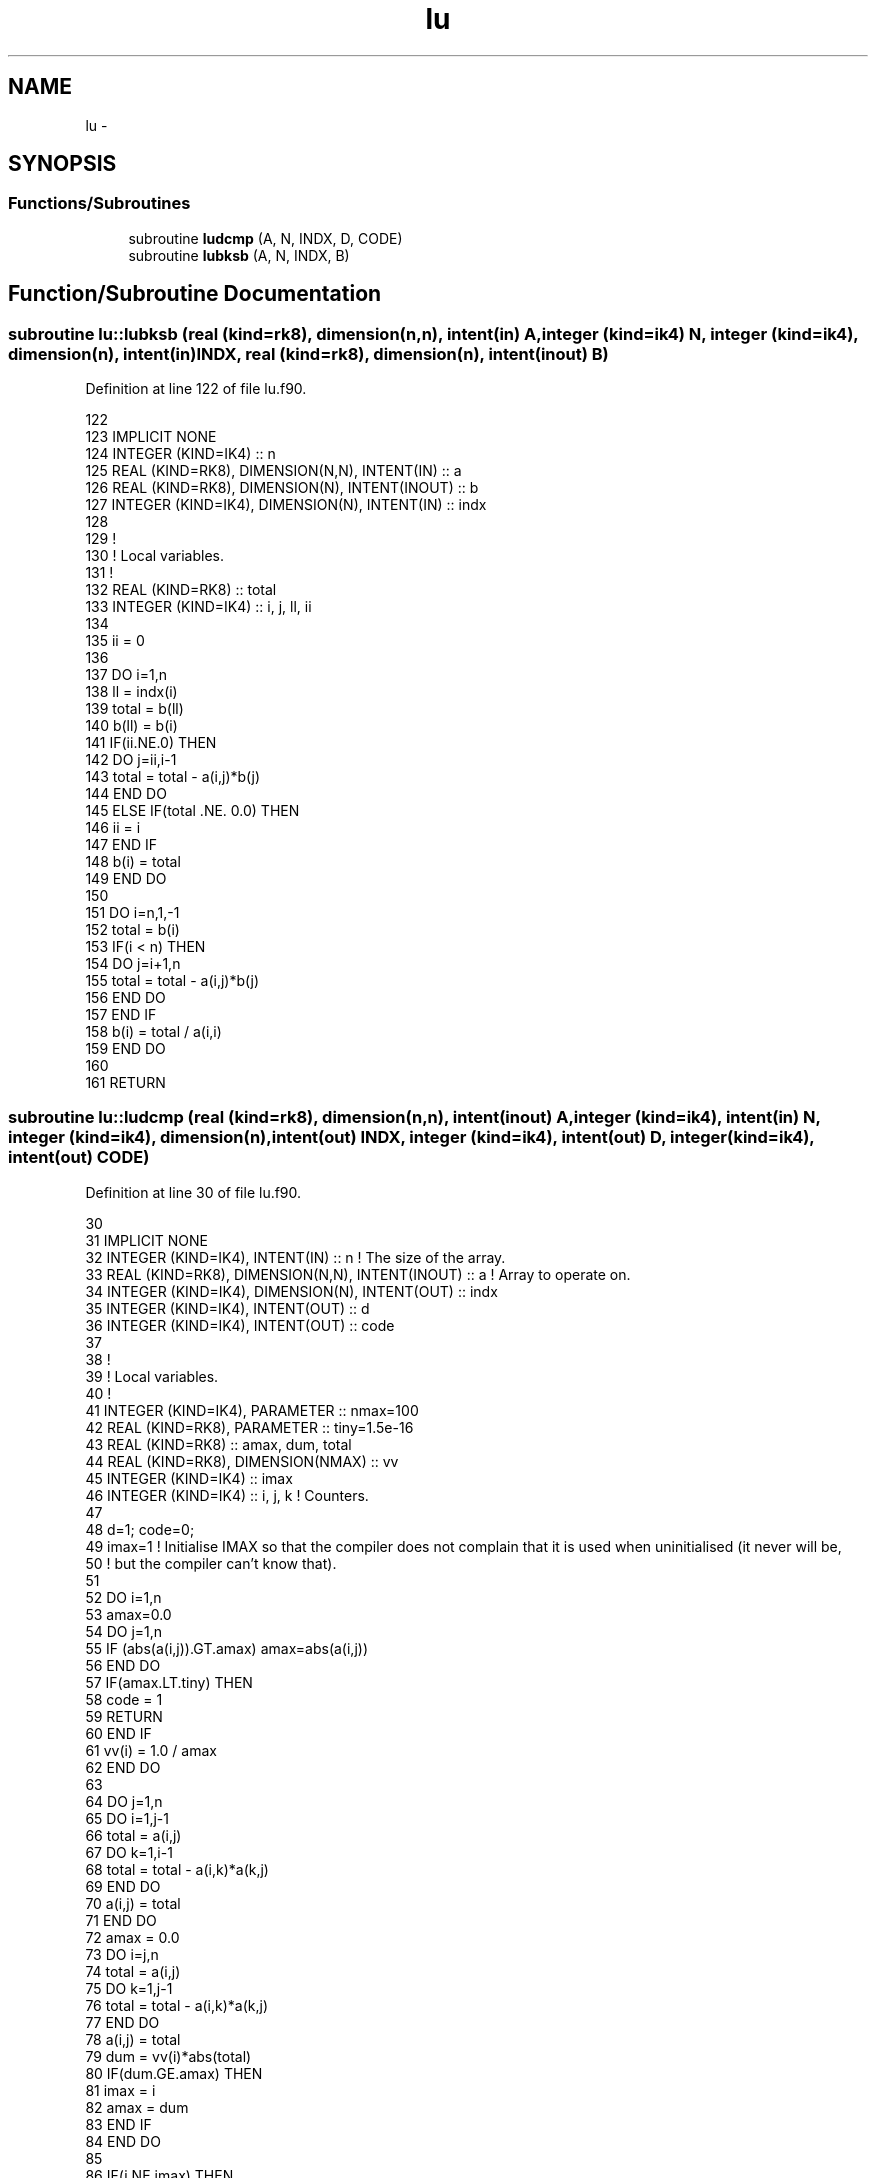 .TH "lu" 3 "Tue Apr 17 2018" "Variational Analysis" \" -*- nroff -*-
.ad l
.nh
.SH NAME
lu \- 
.SH SYNOPSIS
.br
.PP
.SS "Functions/Subroutines"

.in +1c
.ti -1c
.RI "subroutine \fBludcmp\fP (A, N, INDX, D, CODE)"
.br
.ti -1c
.RI "subroutine \fBlubksb\fP (A, N, INDX, B)"
.br
.in -1c
.SH "Function/Subroutine Documentation"
.PP 
.SS "subroutine lu::lubksb (real (kind=rk8), dimension(n,n), intent(in) A, integer (kind=ik4) N, integer (kind=ik4), dimension(n), intent(in) INDX, real (kind=rk8), dimension(n), intent(inout) B)"

.PP
Definition at line 122 of file lu\&.f90\&.
.PP
.nf
122 
123 IMPLICIT NONE
124 INTEGER (KIND=IK4)                            :: n
125 REAL (KIND=RK8), DIMENSION(N,N), INTENT(IN)   :: a
126 REAL (KIND=RK8), DIMENSION(N), INTENT(INOUT)  :: b
127 INTEGER (KIND=IK4), DIMENSION(N), INTENT(IN)  :: indx
128 
129 !
130 ! Local variables\&.
131 !
132 REAL (KIND=RK8)                               :: total
133 INTEGER (KIND=IK4)                            :: i, j, ll, ii
134 
135 ii = 0
136 
137 DO i=1,n
138     ll = indx(i)
139     total = b(ll)
140     b(ll) = b(i)
141     IF(ii\&.NE\&.0) THEN
142         DO j=ii,i-1
143             total = total - a(i,j)*b(j)
144         END DO
145     ELSE IF(total \&.NE\&. 0\&.0) THEN
146         ii = i
147     END IF
148     b(i) = total
149 END DO
150 
151 DO i=n,1,-1
152     total = b(i)
153     IF(i < n) THEN
154         DO j=i+1,n
155             total = total - a(i,j)*b(j)
156         END DO
157     END IF
158     b(i) = total / a(i,i)
159 END DO
160 
161 RETURN
.fi
.SS "subroutine lu::ludcmp (real (kind=rk8), dimension(n,n), intent(inout) A, integer (kind=ik4), intent(in) N, integer (kind=ik4), dimension(n), intent(out) INDX, integer (kind=ik4), intent(out) D, integer (kind=ik4), intent(out) CODE)"

.PP
Definition at line 30 of file lu\&.f90\&.
.PP
.nf
30 
31 IMPLICIT NONE
32 INTEGER (KIND=IK4), INTENT(IN)                  :: n        ! The size of the array\&.
33 REAL (KIND=RK8), DIMENSION(N,N), INTENT(INOUT)  :: a        ! Array to operate on\&.
34 INTEGER (KIND=IK4), DIMENSION(N), INTENT(OUT)   :: indx
35 INTEGER (KIND=IK4), INTENT(OUT)                 :: d
36 INTEGER (KIND=IK4), INTENT(OUT)                 :: code
37 
38 !
39 ! Local variables\&.
40 !
41 INTEGER (KIND=IK4), PARAMETER                   :: nmax=100
42 REAL (KIND=RK8), PARAMETER                      :: tiny=1\&.5e-16
43 REAL (KIND=RK8)                                 :: amax, dum, total
44 REAL (KIND=RK8), DIMENSION(NMAX)                :: vv
45 INTEGER (KIND=IK4)                              :: imax
46 INTEGER (KIND=IK4)                              :: i, j, k                               ! Counters\&.
47 
48 d=1; code=0; 
49 imax=1          ! Initialise IMAX so that the compiler does not complain that it is used when uninitialised (it never will be,
50                 ! but the compiler can't know that)\&.
51 
52 DO i=1,n
53     amax=0\&.0
54     DO j=1,n
55         IF (abs(a(i,j))\&.GT\&.amax) amax=abs(a(i,j))
56     END DO
57     IF(amax\&.LT\&.tiny) THEN
58         code = 1
59         RETURN
60     END IF
61     vv(i) = 1\&.0 / amax
62 END DO
63 
64 DO j=1,n
65     DO i=1,j-1
66         total = a(i,j)
67         DO k=1,i-1
68             total = total - a(i,k)*a(k,j) 
69         END DO
70         a(i,j) = total
71     END DO
72     amax = 0\&.0
73     DO i=j,n
74         total = a(i,j)
75         DO k=1,j-1
76             total = total - a(i,k)*a(k,j) 
77         END DO
78         a(i,j) = total
79         dum = vv(i)*abs(total)
80         IF(dum\&.GE\&.amax) THEN
81             imax = i
82             amax = dum
83         END IF
84     END DO
85 
86     IF(j\&.NE\&.imax) THEN
87         DO k=1,n
88             dum = a(imax,k)
89             a(imax,k) = a(j,k)
90             a(j,k) = dum
91         END DO
92         d = -d
93         vv(imax) = vv(j)
94     END IF
95 
96     indx(j) = imax
97     IF(abs(a(j,j)) < tiny) a(j,j) = tiny
98 
99     IF(j\&.NE\&.n) THEN
100         dum = 1\&.0 / a(j,j)
101         DO i=j+1,n
102             a(i,j) = a(i,j)*dum
103         END DO
104     END IF 
105 END DO
106 
107 RETURN
.fi
.SH "Author"
.PP 
Generated automatically by Doxygen for Variational Analysis from the source code\&.
